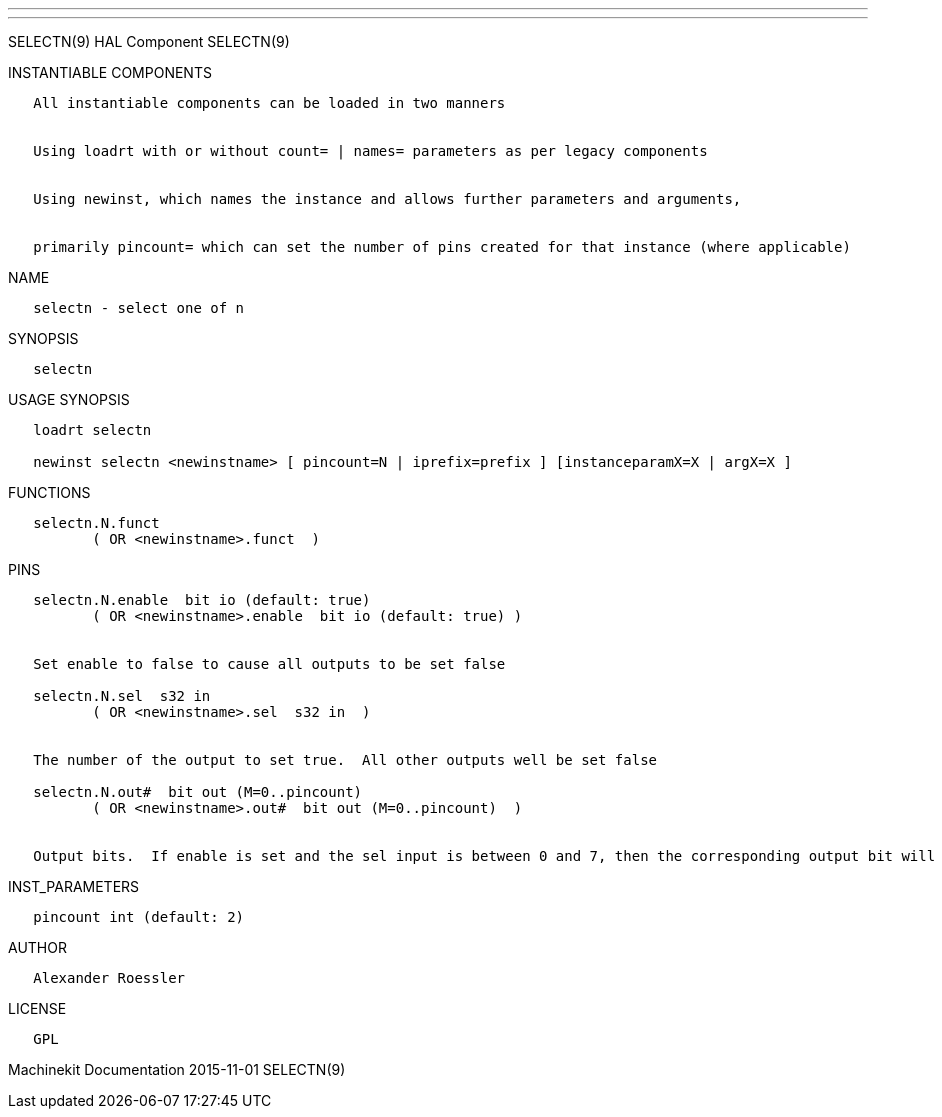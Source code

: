 ---
---

:skip-front-matter:
SELECTN(9) HAL Component SELECTN(9)

INSTANTIABLE COMPONENTS

----------------------------------------------------------------------------------------------------
   All instantiable components can be loaded in two manners


   Using loadrt with or without count= | names= parameters as per legacy components


   Using newinst, which names the instance and allows further parameters and arguments,


   primarily pincount= which can set the number of pins created for that instance (where applicable)
----------------------------------------------------------------------------------------------------

NAME

----------------------------
   selectn - select one of n
----------------------------

SYNOPSIS

----------
   selectn
----------

USAGE SYNOPSIS

---------------------------------------------------------------------------------------------
   loadrt selectn

   newinst selectn <newinstname> [ pincount=N | iprefix=prefix ] [instanceparamX=X | argX=X ]
---------------------------------------------------------------------------------------------

FUNCTIONS

-------------------------------------
   selectn.N.funct
          ( OR <newinstname>.funct  )
-------------------------------------

PINS

--------------------------------------------------------------------------------------------------------------------------
   selectn.N.enable  bit io (default: true)
          ( OR <newinstname>.enable  bit io (default: true) )


   Set enable to false to cause all outputs to be set false

   selectn.N.sel  s32 in
          ( OR <newinstname>.sel  s32 in  )


   The number of the output to set true.  All other outputs well be set false

   selectn.N.out#  bit out (M=0..pincount)
          ( OR <newinstname>.out#  bit out (M=0..pincount)  )


   Output bits.  If enable is set and the sel input is between 0 and 7, then the corresponding output bit will be set true
--------------------------------------------------------------------------------------------------------------------------

INST_PARAMETERS

----------------------------
   pincount int (default: 2)
----------------------------

AUTHOR

---------------------
   Alexander Roessler
---------------------

LICENSE

------
   GPL
------

Machinekit Documentation 2015-11-01 SELECTN(9)
